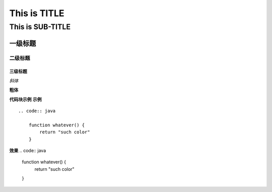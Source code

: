 ==========
This is TITLE
==========

---------------
This is SUB-TITLE
---------------


一级标题
=============

二级标题
-------------

三级标题
'''''''''''''



*斜体*

**粗体**

**代码块示例**
**示例**
::

    .. code:: java
    
        function whatever() {
            return "such color"
        }

**效果**
.. code:: java

    function whatever() {
        return "such color"
    }
